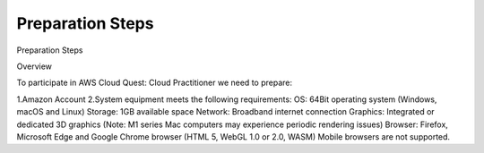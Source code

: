 Preparation Steps
===================================

Preparation Steps

Overview

To participate in AWS Cloud Quest: Cloud Practitioner we need to prepare:

1.Amazon Account
2.System equipment meets the following requirements:
OS: 64Bit operating system (Windows, macOS and Linux)
Storage: 1GB available space
Network: Broadband internet connection
Graphics: Integrated or dedicated 3D graphics (Note: M1 series Mac computers may experience periodic rendering issues)
Browser: Firefox, Microsoft Edge and Google Chrome browser (HTML 5, WebGL 1.0 or 2.0, WASM)
Mobile browsers are not supported.

